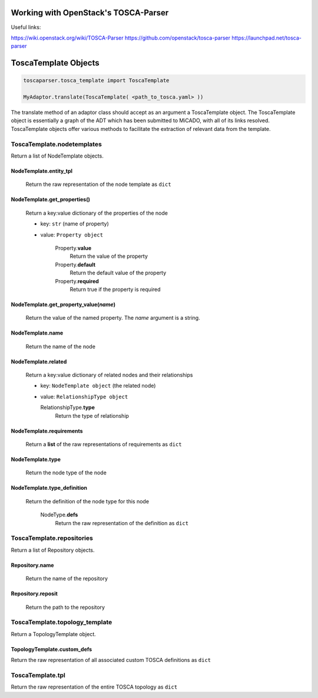Working with OpenStack's TOSCA-Parser
=====================================

Useful links:

https://wiki.openstack.org/wiki/TOSCA-Parser
https://github.com/openstack/tosca-parser
https://launchpad.net/tosca-parser

ToscaTemplate Objects
=====================

.. code-block :: python

  toscaparser.tosca_template import ToscaTemplate

  MyAdaptor.translate(ToscaTemplate( <path_to_tosca.yaml> ))

The translate method of an adaptor class should accept as an argument a ToscaTemplate
object. The ToscaTemplate object is essentially a graph of the ADT which has been
submitted to MiCADO, with all of its links resolved. ToscaTemplate objects offer
various methods to facilitate the extraction of relevant data from the template.

*********************************
ToscaTemplate.\ **nodetemplates**
*********************************
Return a list of NodeTemplate objects.

NodeTemplate.\ **entity_tpl**
-----------------------------
  Return the raw representation of the node template as ``dict``

NodeTemplate.\ **get_properties()**
-----------------------------------
  Return a key:value dictionary of the properties of the node

  * key: ``str`` (name of property)
  * value: ``Property object``

      Property.\ **value**
        Return the value of the property

      Property.\ **default**
        Return the default value of the property

      Property.\ **required**
        Return true if the property is required

NodeTemplate.\ **get_property_value(**\ *name*\ **)**
-----------------------------------------------------
  Return the value of the named property. The *name* argument is a string.

NodeTemplate.\ **name**
-----------------------
  Return the name of the node

NodeTemplate.\ **related**
--------------------------
  Return a key:value dictionary of related nodes and their relationships

  * key: ``NodeTemplate object`` (the related node)
  * value: ``RelationshipType object``

    RelationshipType.\ **type**
      Return the type of relationship

NodeTemplate.\ **requirements**
-------------------------------
  Return a **list** of the raw representations of requirements as ``dict``

NodeTemplate.\ **type**
-----------------------
  Return the node type of the node

NodeTemplate.\ **type_definition**
----------------------------------
  Return the definition of the node type for this node

    NodeType.\ **defs**
      Return the raw representation of the definition as ``dict``

*************************************
ToscaTemplate.\ **repositories**
*************************************
Return a list of Repository objects.

Repository.\ **name**
------------------------
  Return the name of the repository

Repository.\ **reposit**
------------------------
  Return the path to the repository

*************************************
ToscaTemplate.\ **topology_template**
*************************************
Return a TopologyTemplate object.

TopologyTemplate.\ **custom_defs**
----------------------------------
Return the raw representation of all associated custom TOSCA definitions as ``dict``

***********************
ToscaTemplate.\ **tpl**
***********************
Return the raw representation of the entire TOSCA topology as ``dict``
